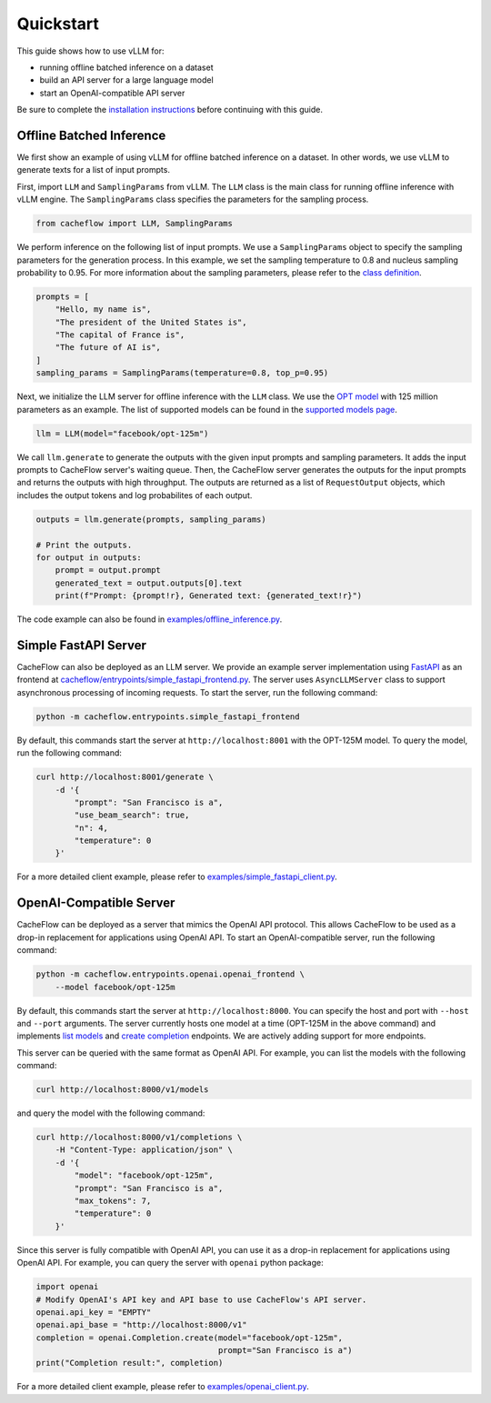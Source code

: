 Quickstart
==========

This guide shows how to use vLLM for:

* running offline batched inference on a dataset
* build an API server for a large language model
* start an OpenAI-compatible API server

Be sure to complete the `installation instructions <installation.html>`_ before continuing with this guide.

Offline Batched Inference
-------------------------

We first show an example of using vLLM for offline batched inference on a dataset. In other words, we use vLLM to generate texts for a list of input prompts.

First, import ``LLM`` and ``SamplingParams`` from vLLM. The ``LLM`` class is the main class for running offline inference with vLLM engine. The ``SamplingParams`` class specifies the parameters for the sampling process.

.. code-block:: python

    from cacheflow import LLM, SamplingParams

We perform inference on the following list of input prompts. We use a ``SamplingParams`` object to specify the sampling parameters for the generation process. In this example, we set the sampling temperature to 0.8 and nucleus sampling probability to 0.95. For more information about the sampling parameters, please refer to the `class definition <https://github.com/WoosukKwon/cacheflow/blob/main/cacheflow/sampling_params.py>`_.

.. code-block:: python

    prompts = [
        "Hello, my name is",
        "The president of the United States is",
        "The capital of France is",
        "The future of AI is",
    ]
    sampling_params = SamplingParams(temperature=0.8, top_p=0.95)

Next, we initialize the LLM server for offline inference with the ``LLM`` class. We use the `OPT model <https://arxiv.org/abs/2205.01068>`_ with 125 million parameters as an example. The list of supported models can be found in the `supported models page </models/supported_models.html>`_.

.. code-block:: python

    llm = LLM(model="facebook/opt-125m")

We call ``llm.generate`` to generate the outputs with the given input prompts and sampling parameters. It adds the input prompts to CacheFlow server's waiting queue. Then, the CacheFlow server generates the outputs for the input prompts and returns the outputs with high throughput. The outputs are returned as a list of ``RequestOutput`` objects, which includes the output tokens and log probabilites of each output.

.. code-block:: python

    outputs = llm.generate(prompts, sampling_params)

    # Print the outputs.
    for output in outputs:
        prompt = output.prompt
        generated_text = output.outputs[0].text
        print(f"Prompt: {prompt!r}, Generated text: {generated_text!r}")


The code example can also be found in `examples/offline_inference.py <https://github.com/WoosukKwon/cacheflow/blob/main/examples/offline_inference.py>`_.


Simple FastAPI Server
---------------------

CacheFlow can also be deployed as an LLM server. We provide an example server implementation using `FastAPI <https://fastapi.tiangolo.com/>`_ as an frontend at `cacheflow/entrypoints/simple_fastapi_frontend.py <https://github.com/WoosukKwon/cacheflow/blob/main/cacheflow/entrypoints/simple_fastapi_frontend.py>`_. The server uses ``AsyncLLMServer`` class to support asynchronous processing of incoming requests. To start the server, run the following command:

.. code-block:: bash

    python -m cacheflow.entrypoints.simple_fastapi_frontend

By default, this commands start the server at ``http://localhost:8001`` with the OPT-125M model. To query the model, run the following command:

.. code-block:: bash

    curl http://localhost:8001/generate \
        -d '{
            "prompt": "San Francisco is a",
            "use_beam_search": true,
            "n": 4,
            "temperature": 0
        }'

For a more detailed client example, please refer to `examples/simple_fastapi_client.py <https://github.com/WoosukKwon/cacheflow/blob/main/examples/simple_fastapi_client.py>`_.

OpenAI-Compatible Server
------------------------

CacheFlow can be deployed as a server that mimics the OpenAI API protocol. This allows CacheFlow to be used as a drop-in replacement for applications using OpenAI API. To start an OpenAI-compatible server, run the following command:

.. code-block:: bash

    python -m cacheflow.entrypoints.openai.openai_frontend \
        --model facebook/opt-125m

By default, this commands start the server at ``http://localhost:8000``. You can specify the host and port with ``--host`` and ``--port`` arguments. The server currently hosts one model at a time (OPT-125M in the above command) and implements `list models <https://platform.openai.com/docs/api-reference/models/list>`_ and `create completion <https://platform.openai.com/docs/api-reference/completions/create>`_ endpoints. We are actively adding support for more endpoints.

This server can be queried with the same format as OpenAI API. For example, you can list the models with the following command:

.. code-block:: bash

    curl http://localhost:8000/v1/models

and query the model with the following command:

.. code-block:: bash

    curl http://localhost:8000/v1/completions \
        -H "Content-Type: application/json" \
        -d '{
            "model": "facebook/opt-125m",
            "prompt": "San Francisco is a",
            "max_tokens": 7,
            "temperature": 0
        }'

Since this server is fully compatible with OpenAI API, you can use it as a drop-in replacement for applications using OpenAI API. For example, you can query the server with ``openai`` python package:

.. code-block:: python

    import openai
    # Modify OpenAI's API key and API base to use CacheFlow's API server.
    openai.api_key = "EMPTY"
    openai.api_base = "http://localhost:8000/v1"
    completion = openai.Completion.create(model="facebook/opt-125m",
                                          prompt="San Francisco is a")
    print("Completion result:", completion)

For a more detailed client example, please refer to `examples/openai_client.py <https://github.com/WoosukKwon/cacheflow/blob/main/examples/openai_client.py>`_.
